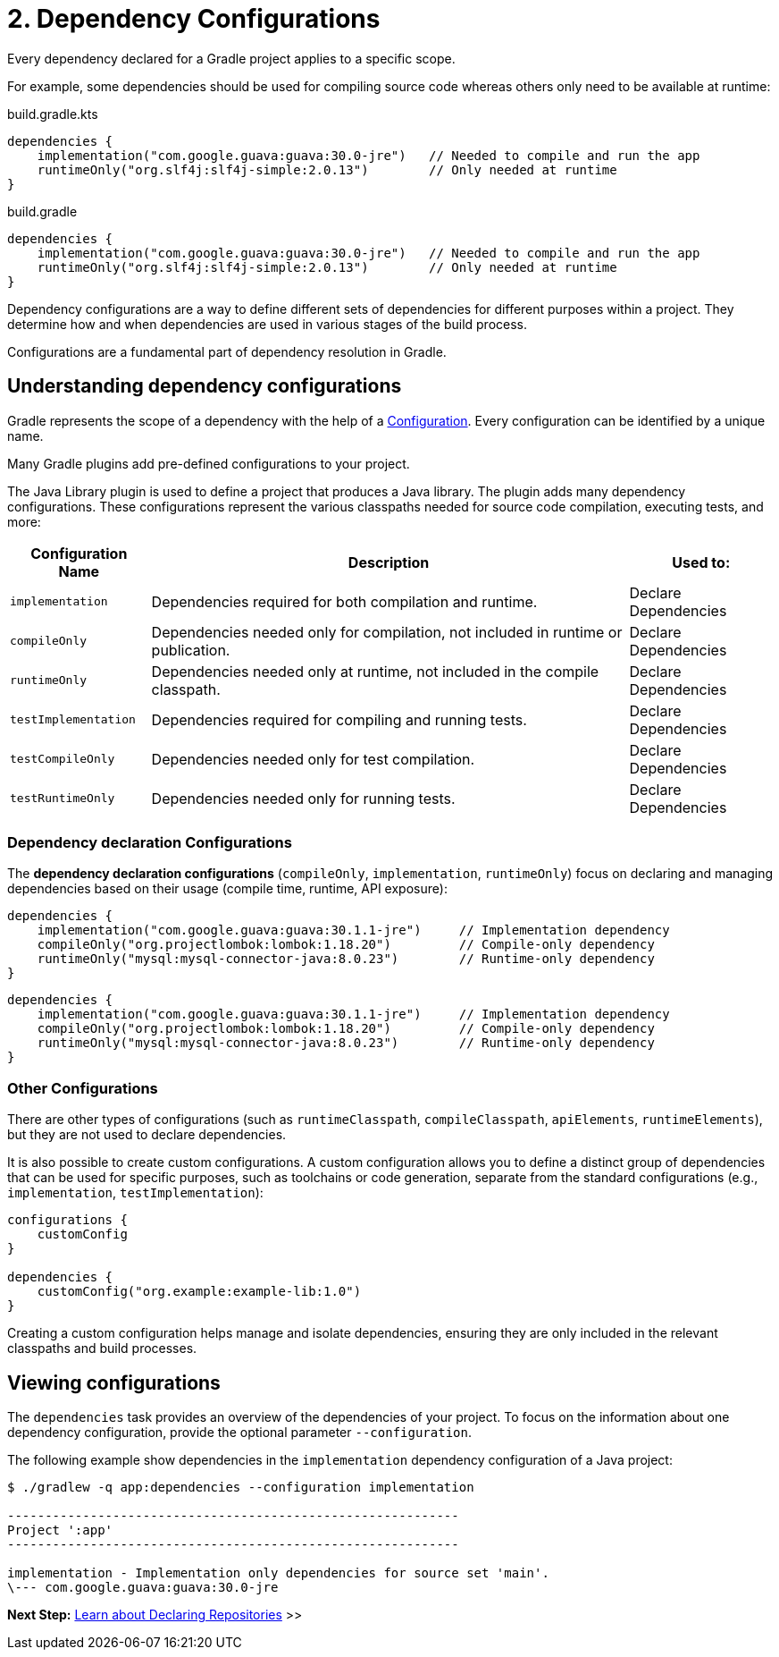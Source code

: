 // Copyright (C) 2023 Gradle, Inc.
//
// Licensed under the Creative Commons Attribution-Noncommercial-ShareAlike 4.0 International License.;
// you may not use this file except in compliance with the License.
// You may obtain a copy of the License at
//
//      https://creativecommons.org/licenses/by-nc-sa/4.0/
//
// Unless required by applicable law or agreed to in writing, software
// distributed under the License is distributed on an "AS IS" BASIS,
// WITHOUT WARRANTIES OR CONDITIONS OF ANY KIND, either express or implied.
// See the License for the specific language governing permissions and
// limitations under the License.

[[dependency-configurations]]
= 2. Dependency Configurations

Every dependency declared for a Gradle project applies to a specific scope.

For example, some dependencies should be used for compiling source code whereas others only need to be available at runtime:

====
[.multi-language-sample]
=====
[source, kotlin]
.build.gradle.kts
----
dependencies {
    implementation("com.google.guava:guava:30.0-jre")   // Needed to compile and run the app
    runtimeOnly("org.slf4j:slf4j-simple:2.0.13")        // Only needed at runtime
}
----
=====
[.multi-language-sample]
=====
[source, groovy]
.build.gradle
----
dependencies {
    implementation("com.google.guava:guava:30.0-jre")   // Needed to compile and run the app
    runtimeOnly("org.slf4j:slf4j-simple:2.0.13")        // Only needed at runtime
}
----
=====
====

Dependency configurations are a way to define different sets of dependencies for different purposes within a project.
They determine how and when dependencies are used in various stages of the build process.

Configurations are a fundamental part of dependency resolution in Gradle.

[[sec:what-are-dependency-configurations]]
== Understanding dependency configurations

Gradle represents the scope of a dependency with the help of a link:{groovyDslPath}/org.gradle.api.artifacts.Configuration.html[Configuration].
Every configuration can be identified by a unique name.

Many Gradle plugins add pre-defined configurations to your project.

The Java Library plugin is used to define a project that produces a Java library.
The plugin adds many dependency configurations.
These configurations represent the various classpaths needed for source code compilation, executing tests, and more:

[cols="~,~,~"]
|===
|Configuration Name |Description |Used to:

|`implementation`
|Dependencies required for both compilation and runtime.
|Declare Dependencies

|`compileOnly`
|Dependencies needed only for compilation, not included in runtime or publication.
|Declare Dependencies

|`runtimeOnly`
|Dependencies needed only at runtime, not included in the compile classpath.
|Declare Dependencies

|`testImplementation`
|Dependencies required for compiling and running tests.
|Declare Dependencies

|`testCompileOnly`
|Dependencies needed only for test compilation.
|Declare Dependencies

|`testRuntimeOnly`
|Dependencies needed only for running tests.
|Declare Dependencies

|===

=== Dependency declaration Configurations

The *dependency declaration configurations* (`compileOnly`, `implementation`, `runtimeOnly`) focus on declaring and managing dependencies based on their usage (compile time, runtime, API exposure):

====
[.multi-language-sample]
=====
[source, kotlin]
----
dependencies {
    implementation("com.google.guava:guava:30.1.1-jre")     // Implementation dependency
    compileOnly("org.projectlombok:lombok:1.18.20")         // Compile-only dependency
    runtimeOnly("mysql:mysql-connector-java:8.0.23")        // Runtime-only dependency
}
----
=====
[.multi-language-sample]
=====
[source,groovy]
----
dependencies {
    implementation("com.google.guava:guava:30.1.1-jre")     // Implementation dependency
    compileOnly("org.projectlombok:lombok:1.18.20")         // Compile-only dependency
    runtimeOnly("mysql:mysql-connector-java:8.0.23")        // Runtime-only dependency
}
----
=====
====

=== Other Configurations

There are other types of configurations (such as `runtimeClasspath`, `compileClasspath`, `apiElements`, `runtimeElements`), but they are not used to declare dependencies.

It is also possible to create custom configurations.
A custom configuration allows you to define a distinct group of dependencies that can be used for specific purposes, such as toolchains or code generation, separate from the standard configurations (e.g., `implementation`, `testImplementation`):

[source,kotlin]
----
configurations {
    customConfig
}

dependencies {
    customConfig("org.example:example-lib:1.0")
}
----

Creating a custom configuration helps manage and isolate dependencies, ensuring they are only included in the relevant classpaths and build processes.

[[sec:view-configurations]]
== Viewing configurations

The `dependencies` task provides an overview of the dependencies of your project.
To focus on the information about one dependency configuration, provide the optional parameter `--configuration`.

The following example show dependencies in the `implementation` dependency configuration of a Java project:

[source,text]
----
$ ./gradlew -q app:dependencies --configuration implementation

------------------------------------------------------------
Project ':app'
------------------------------------------------------------

implementation - Implementation only dependencies for source set 'main'.
\--- com.google.guava:guava:30.0-jre
----

[.text-right]
**Next Step:** <<declaring_repositories.adoc#declaring-basic-repositories,Learn about Declaring Repositories>> >>

